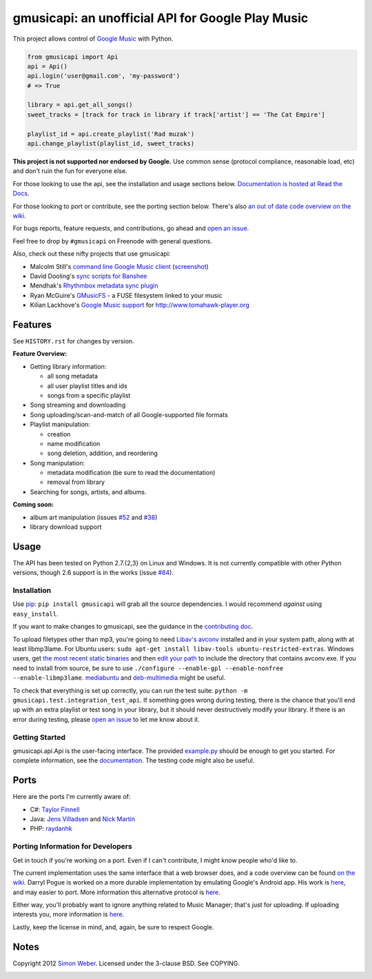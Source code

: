 gmusicapi: an unofficial API for Google Play Music
=========================================================

.. image:: https://travis-ci.org/simon-weber/Unofficial-Google-Music-API.png?branch=develop
        :target: https://travis-ci.org/simon-weber/Unofficial-Google-Music-API

This project allows control of
`Google Music <http://music.google.com>`__ with Python.


.. code-block:: python

    from gmusicapi import Api
    api = Api()
    api.login('user@gmail.com', 'my-password')
    # => True

    library = api.get_all_songs()
    sweet_tracks = [track for track in library if track['artist'] == 'The Cat Empire']

    playlist_id = api.create_playlist('Rad muzak')
    api.change_playlist(playlist_id, sweet_tracks)
    

**This project is not supported nor endorsed by Google.**
Use common sense (protocol compliance, reasonable load, etc) and don't ruin the fun
for everyone else.

For those looking to use the api, see the installation and usage
sections below.
`Documentation is hosted at Read the Docs <http://readthedocs.org/docs/unofficial-google-music-api/en/latest>`__.

For those looking to port or contribute, see the porting section
below. There's also
`an out of date code overview on the wiki <https://github.com/simon-weber/Unofficial-Google-Music-API/wiki/Codebase-Overview>`__.

For bugs reports, feature requests, and contributions, go ahead and
`open an issue <https://github.com/simon-weber/Unofficial-Google-Music-API/issues/new>`__.

Feel free to drop by ``#gmusicapi`` on Freenode with general questions.

Also, check out these nifty projects that use gmusicapi:


-  Malcolm Still's `command line Google Music client <https://github.com/mstill/thunner>`__
   (`screenshot <http://i.imgur.com/Mwl0k.png>`__)
-  David Dooling's `sync scripts for Banshee <https://github.com/ddgenome/banshee-helper-scripts>`__
-  Mendhak's `Rhythmbox metadata sync plugin <https://github.com/mendhak/rhythmbox-gmusic-sync>`__
-  Ryan McGuire's `GMusicFS <https://github.com/EnigmaCurry/GMusicFS>`__ - a FUSE
   filesystem linked to your music
-  Kilian Lackhove's `Google Music support <https://github.com/crabmanX/google-music-resolver>`__
   for http://www.tomahawk-player.org

Features
--------

See ``HISTORY.rst`` for changes by version.

**Feature Overview:**


-  Getting library information:
   
   -  all song metadata
   -  all user playlist titles and ids
   -  songs from a specific playlist

-  Song streaming and downloading

-  Song uploading/scan-and-match of all Google-supported file formats

-  Playlist manipulation:
   
   -  creation
   -  name modification
   -  song deletion, addition, and reordering

-  Song manipulation:
   
   -  metadata modification (be sure to read the documentation)
   -  removal from library

-  Searching for songs, artists, and albums.


**Coming soon:**

-  album art manipulation (issues `#52
   <https://github.com/simon-weber/Unofficial-Google-Music-API/issues/52>`__ and `#38
   <https://github.com/simon-weber/Unofficial-Google-Music-API/issues/38>`__)
-  library download support

Usage
-----

The API has been tested on Python 2.7.{2,3} on Linux and Windows.
It is not currently compatible with other Python versions, though 2.6 support is in the works (issue `#84
<https://github.com/simon-weber/Unofficial-Google-Music-API/issues/84>`__).

Installation
++++++++++++

Use `pip <http://www.pip-installer.org/en/latest/index.html>`__:
``pip install gmusicapi`` will grab all the source dependencies.
I would recommend *against* using ``easy_install``.

If you want to make changes to gmusicapi, see the guidance in the
`contributing doc <https://github.com/simon-weber/Unofficial-Google-Music-API/blob/master/CONTRIBUTING.md>`__.

To upload filetypes other than mp3, you're going to need `Libav's avconv <http://libav.org/avconv.html>`__
installed and in your system path, along with at least libmp3lame. For Ubuntu users:
``sudo apt-get install libav-tools ubuntu-restricted-extras``. Windows
users, get `the most recent static binaries <http://win32.libav.org/releases/>`__
and then `edit your path <http://www.computerhope.com/issues/ch000549.htm>`__
to include the directory that contains avconv.exe. If you need to install from source,
be sure to use ``./configure --enable-gpl --enable-nonfree --enable-libmp3lame``.
`mediabuntu <http://www.medibuntu.org/>`__ and `deb-multimedia <http://www.deb-multimedia.org/>`_ might be useful.

To check that everything is set up correctly, you can run the test
suite: ``python -m gmusicapi.test.integration_test_api``. If
something goes wrong during testing, there is the chance that
you'll end up with an extra playlist or test song in your library,
but it should never destructively modify your library. If there is
an error during testing, please
`open an issue <https://github.com/simon-weber/Unofficial-Google-Music-API/issues/new>`__
to let me know about it.

Getting Started
+++++++++++++++

gmusicapi.api.Api is the user-facing interface. The provided
`example.py <https://github.com/simon-weber/Unofficial-Google-Music-API/blob/master/example.py>`__
should be enough to get you started. For complete information, see
the
`documentation <http://readthedocs.org/docs/unofficial-google-music-api/en/latest>`__.
The testing code might also be useful.

Ports
-----

Here are the ports I'm currently aware of:


-  C#:
   `Taylor Finnell <https://github.com/Byteopia/GoogleMusicAPI.NET>`__
-  Java: `Jens Villadsen <https://github.com/jkiddo/gmusic.api>`__
   and `Nick Martin <https://github.com/xnickmx/google-play-client>`__
-  PHP:
   `raydanhk <http://code.google.com/p/unofficial-google-music-api-php/>`__

Porting Information for Developers
++++++++++++++++++++++++++++++++++

Get in touch if you're working on a port. Even if I can't
contribute, I might know people who'd like to.

The current implementation uses the same interface that a web
browser does, and a code overview can be found
`on the wiki <https://github.com/simon-weber/Unofficial-Google-Music-API/wiki/Codebase-Overview>`__.
Darryl Pogue is worked on a more durable implementation by
emulating Google's Android app. His work is
`here <https://github.com/dpogue/Unofficial-Google-Music-API>`__,
and may easier to port. More information this alternative protocol
is
`here <https://github.com/dpogue/Unofficial-Google-Music-API/wiki/Skyjam-API>`__.

Either way, you'll probably want to ignore anything related to
Music Manager; that's just for uploading. If uploading interests
you, more information is
`here <https://github.com/simon-weber/google-music-protocol>`__.

Lastly, keep the license in mind, and, again, be sure to respect
Google.

Notes
-----

Copyright 2012 `Simon Weber <http://www.simonmweber.com>`__.
Licensed under the 3-clause BSD. See COPYING.

.. image:: https://cruel-carlota.pagodabox.com/68a92ecf6b6590372f435fb2674d072e
